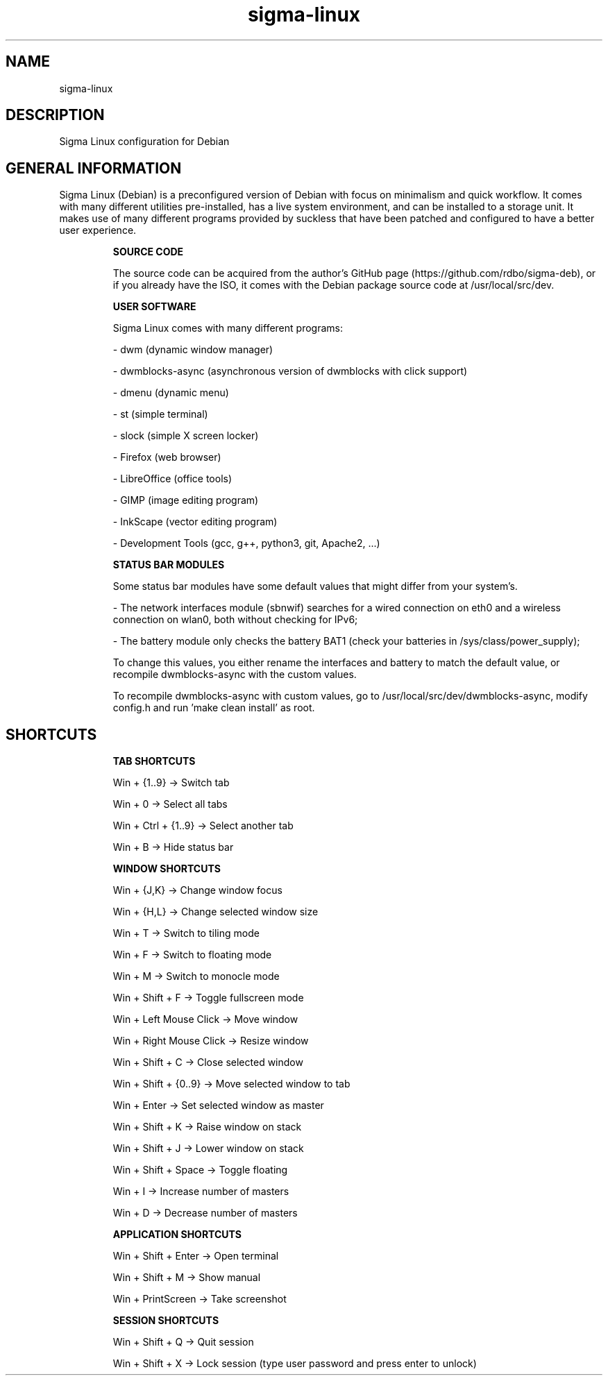 .\" Manual page for Sigma Linux
.\" Author: Rdbo
.TH sigma-linux 1 "15 October 2022" "sigma-linux man page"

.SH NAME
sigma-linux

.SH DESCRIPTION
Sigma Linux configuration for Debian

.SH GENERAL INFORMATION
Sigma Linux (Debian) is a preconfigured version of Debian with focus on minimalism and quick workflow. It comes with many different utilities pre-installed, has a live system environment, and can be installed to a storage unit. It makes use of many different programs provided by suckless that have been patched and configured to have a better user experience.

.IP
.B SOURCE CODE
.IP
The source code can be acquired from the author's GitHub page (https://github.com/rdbo/sigma-deb), or if you already have the ISO, it comes with the Debian package source code at /usr/local/src/dev.

.IP
.B USER SOFTWARE
.IP
Sigma Linux comes with many different programs:

- dwm (dynamic window manager)

- dwmblocks-async (asynchronous version of dwmblocks with click support)

- dmenu (dynamic menu)

- st (simple terminal)

- slock (simple X screen locker)

- Firefox (web browser)

- LibreOffice (office tools)

- GIMP (image editing program)

- InkScape (vector editing program)

- Development Tools (gcc, g++, python3, git, Apache2, ...)

.IP
.B STATUS BAR MODULES
.IP
Some status bar modules have some default values that might differ from your system's.

- The network interfaces module (sbnwif) searches for a wired connection on eth0 and a wireless connection on wlan0, both without checking for IPv6;

- The battery module only checks the battery BAT1 (check your batteries in /sys/class/power_supply);

To change this values, you either rename the interfaces and battery to match the default value, or recompile dwmblocks-async with the custom values.

To recompile dwmblocks-async with custom values, go to /usr/local/src/dev/dwmblocks-async, modify config.h and run 'make clean install' as root.

.SH SHORTCUTS
.IP
.B TAB SHORTCUTS
.IP
Win + {1..9} -> Switch tab

Win + 0 -> Select all tabs

Win + Ctrl + {1..9} -> Select another tab

Win + B -> Hide status bar

.IP
.B WINDOW SHORTCUTS
.IP
Win + {J,K} -> Change window focus

Win + {H,L} -> Change selected window size

Win + T -> Switch to tiling mode

Win + F -> Switch to floating mode

Win + M -> Switch to monocle mode

Win + Shift + F -> Toggle fullscreen mode

Win + Left Mouse Click -> Move window

Win + Right Mouse Click -> Resize window

Win + Shift + C -> Close selected window

Win + Shift + {0..9} -> Move selected window to tab

Win + Enter -> Set selected window as master

Win + Shift + K -> Raise window on stack

Win + Shift + J -> Lower window on stack

Win + Shift + Space -> Toggle floating

Win + I -> Increase number of masters

Win + D -> Decrease number of masters

.IP
.B APPLICATION SHORTCUTS
.IP

Win + Shift + Enter -> Open terminal

Win + Shift + M -> Show manual

Win + PrintScreen -> Take screenshot

.IP
.B SESSION SHORTCUTS
.IP
Win + Shift + Q -> Quit session

Win + Shift + X -> Lock session (type user password and press enter to unlock)
